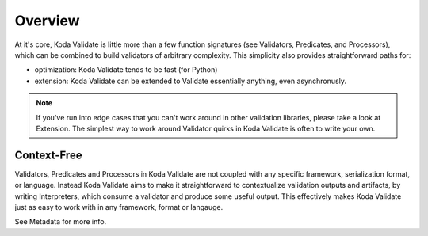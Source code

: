 Overview
========
At it's core, Koda Validate is little more than a few function signatures (see Validators,
Predicates, and Processors), which can be combined to build validators of arbitrary
complexity. This simplicity also provides straightforward
paths for:

- optimization: Koda Validate tends to be fast (for Python)
- extension: Koda Validate can be extended to Validate essentially anything, even asynchronusly.

.. note::

    If you've run into edge cases that you can't work around in other validation libraries, please
    take a look at Extension. The simplest way to work around Validator quirks in Koda Validate
    is often to write your own.

Context-Free
------------
Validators, Predicates and Processors in Koda Validate are not coupled with any specific framework,
serialization format, or language. Instead Koda Validate aims to make it straightforward to contextualize
validation outputs and artifacts, by writing Interpreters, which consume a validator and produce some useful output.
This effectively makes Koda Validate just as easy to work with in any framework, format or langauge.

See Metadata for more info.
